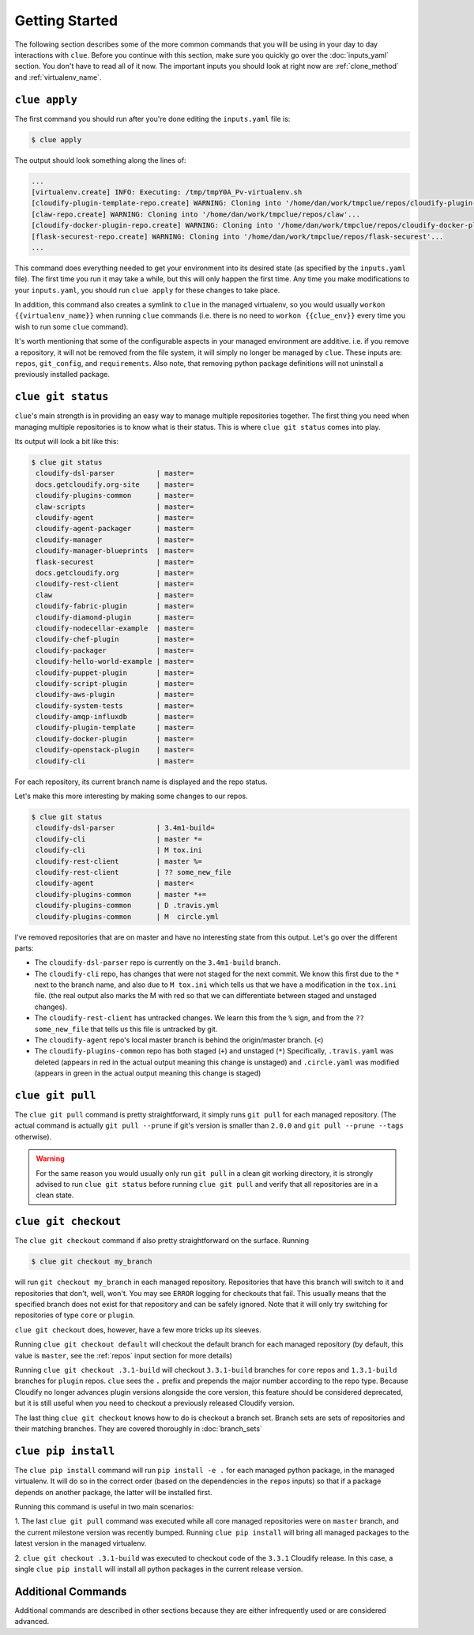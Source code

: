 Getting Started
===============

The following section describes some of the more common commands that you will
be using in your day to day interactions with ``clue``. Before you continue
with this section, make sure you quickly go over the :doc:`inputs_yaml`
section. You don't have to read all of it now. The important inputs you should
look at right now are :ref:`clone_method` and :ref:`virtualenv_name`.

``clue apply``
--------------
The first command you should run after you're done editing the ``inputs.yaml``
file is:

.. code-block:: sh

    $ clue apply

The output should look something along the lines of:

.. code-block:: sh

    ...
    [virtualenv.create] INFO: Executing: /tmp/tmpY0A_Pv-virtualenv.sh
    [cloudify-plugin-template-repo.create] WARNING: Cloning into '/home/dan/work/tmpclue/repos/cloudify-plugin-template'...
    [claw-repo.create] WARNING: Cloning into '/home/dan/work/tmpclue/repos/claw'...
    [cloudify-docker-plugin-repo.create] WARNING: Cloning into '/home/dan/work/tmpclue/repos/cloudify-docker-plugin'...
    [flask-securest-repo.create] WARNING: Cloning into '/home/dan/work/tmpclue/repos/flask-securest'...
    ...

This command does everything needed to get your environment into its desired
state (as specified by the ``inputs.yaml`` file). The first time you run it
may take a while, but this will only happen the first time.
Any time you make modifications to your ``inputs.yaml``, you should run ``clue apply``
for these changes to take place.

In addition, this command also creates a symlink to ``clue`` in the managed
virtualenv, so you would usually ``workon {{virtualenv_name}}`` when running
``clue`` commands (i.e. there is no need to ``workon {{clue_env}}`` every time
you wish to run some ``clue`` command).

It's worth mentioning that some of the configurable aspects in your managed
environment are additive. i.e. if you remove a repository, it will not be removed
from the file system, it will simply no longer be managed by ``clue``.
These inputs are: ``repos``, ``git_config``, and ``requirements``.
Also note, that removing python package definitions will not uninstall a
previously installed package.


``clue git status``
-------------------
``clue``'s main strength is in providing an easy way to manage multiple
repositories together. The first thing you need when managing multiple repositories
is to know what is their status. This is where ``clue git status`` comes into play.

Its output will look a bit like this:

.. code-block:: sh

    $ clue git status
     cloudify-dsl-parser          | master=
     docs.getcloudify.org-site    | master=
     cloudify-plugins-common      | master=
     claw-scripts                 | master=
     cloudify-agent               | master=
     cloudify-agent-packager      | master=
     cloudify-manager             | master=
     cloudify-manager-blueprints  | master=
     flask-securest               | master=
     docs.getcloudify.org         | master=
     cloudify-rest-client         | master=
     claw                         | master=
     cloudify-fabric-plugin       | master=
     cloudify-diamond-plugin      | master=
     cloudify-nodecellar-example  | master=
     cloudify-chef-plugin         | master=
     cloudify-packager            | master=
     cloudify-hello-world-example | master=
     cloudify-puppet-plugin       | master=
     cloudify-script-plugin       | master=
     cloudify-aws-plugin          | master=
     cloudify-system-tests        | master=
     cloudify-amqp-influxdb       | master=
     cloudify-plugin-template     | master=
     cloudify-docker-plugin       | master=
     cloudify-openstack-plugin    | master=
     cloudify-cli                 | master=

For each repository, its current branch name is displayed and the repo status.

Let's make this more interesting by making some changes to our repos.

.. code-block:: sh

    $ clue git status
     cloudify-dsl-parser          | 3.4m1-build=
     cloudify-cli                 | master *=
     cloudify-cli                 | M tox.ini
     cloudify-rest-client         | master %=
     cloudify-rest-client         | ?? some_new_file
     cloudify-agent               | master<
     cloudify-plugins-common      | master *+=
     cloudify-plugins-common      | D .travis.yml
     cloudify-plugins-common      | M  circle.yml

I've removed repositories that are on master and have no interesting state from
this output. Let's go over the different parts:

* The ``cloudify-dsl-parser`` repo is currently on the ``3.4m1-build`` branch.
* The ``cloudify-cli`` repo, has changes that were not staged
  for the next commit. We know this first due to the ``*`` next to the
  branch name, and also due to ``M tox.ini`` which tells us that we have a
  modification in the ``tox.ini`` file. (the real output also marks the M with
  red so that we can differentiate between staged and unstaged changes).
* The ``cloudify-rest-client`` has untracked changes. We learn this from the
  ``%`` sign, and from the ``?? some_new_file`` that tells us this file is
  untracked by git.
* The ``cloudify-agent`` repo's local master branch is behind the origin/master
  branch. (``<``)
* The ``cloudify-plugins-common`` repo has both staged (``+``) and unstaged (``*``)
  Specifically, ``.travis.yaml`` was deleted (appears in red in the actual output
  meaning this change is unstaged) and ``.circle.yaml`` was modified (appears in
  green in the actual output meaning this change is staged)

``clue git pull``
-----------------
The ``clue git pull`` command is pretty straightforward, it simply runs
``git pull`` for each managed repository. (The actual command is actually
``git pull --prune`` if git's version is smaller than ``2.0.0`` and
``git pull --prune --tags`` otherwise).

.. warning::
    For the same reason you would usually only run ``git pull`` in a clean
    git working directory, it is strongly advised to run ``clue git status``
    before running ``clue git pull`` and verify that all repositories are in
    a clean state.

``clue git checkout``
---------------------
The ``clue git checkout`` command if also pretty straightforward on the surface.
Running

.. code-block:: sh

    $ clue git checkout my_branch

will run ``git checkout my_branch`` in each managed repository. Repositories
that have this branch will switch to it and repositories that don't, well, won't.
You may see ``ERROR`` logging for checkouts that fail. This usually means that
the specified branch does not exist for that repository and can be safely ignored.
Note that it will only try switching for repositories of type ``core`` or ``plugin``.

``clue git checkout`` does, however, have a few more tricks up its sleeves.

Running ``clue git checkout default`` will checkout the default branch for each
managed repository (by default, this value is ``master``, see the :ref:`repos`
input section for more details)

Running ``clue git checkout .3.1-build`` will checkout ``3.3.1-build`` branches
for ``core`` repos and ``1.3.1-build`` branches for ``plugin`` repos. ``clue``
sees the ``.`` prefix and prepends the major number according to the repo type.
Because Cloudify no longer advances plugin versions alongside the core version,
this feature should be considered deprecated, but it is still useful when you
need to checkout a previously released Cloudify version.

The last thing ``clue git checkout`` knows how to do is checkout a branch set.
Branch sets are sets of repositories and their matching branches. They are covered
thoroughly in :doc:`branch_sets`

``clue pip install``
--------------------
The ``clue pip install`` command will run ``pip install -e .`` for each managed
python package, in the managed virtualenv. It will do so in the correct order
(based on the dependencies in the ``repos`` inputs) so that if a package depends
on another package, the latter will be installed first.

Running this command is useful in two main scenarios:

1. The last ``clue git pull`` command was executed while all core managed
repositories were on ``master`` branch, and the current milestone version was
recently bumped. Running ``clue pip install`` will bring all managed packages
to the latest version in the managed virtualenv.

2. ``clue git checkout .3.1-build`` was executed to checkout code of the ``3.3.1``
Cloudify release. In this case, a single ``clue pip install`` will install all
python packages in the current release version.

Additional Commands
-------------------
Additional commands are described in other sections because they are either
infrequently used or are considered advanced.
